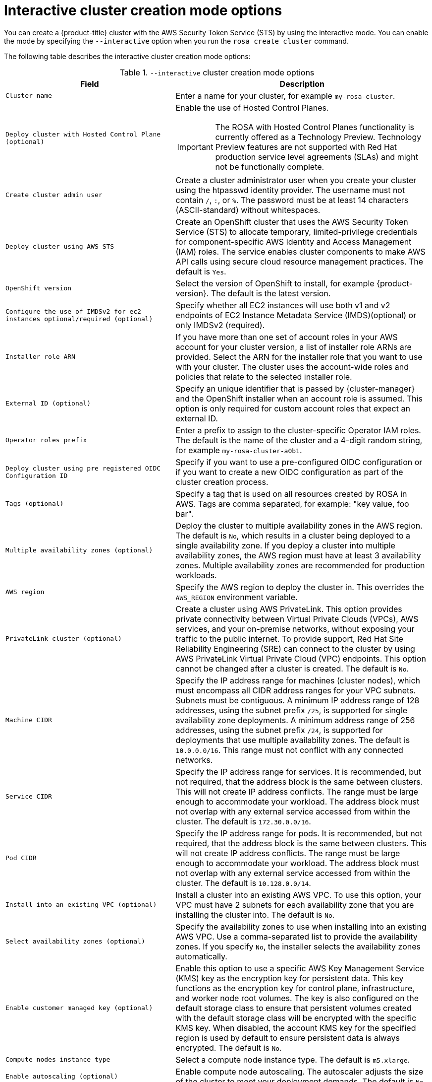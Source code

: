 // Module included in the following assemblies:
//
// * rosa_install_access_delete_clusters/rosa-sts-interactive-mode-reference.adoc

:_content-type: REFERENCE
[id="rosa-sts-interactive-cluster-creation-mode-options_{context}"]
= Interactive cluster creation mode options

You can create a {product-title} cluster with the AWS Security Token Service (STS) by using the interactive mode. You can enable the mode by specifying the `--interactive` option when you run the `rosa create cluster` command.

The following table describes the interactive cluster creation mode options:

.`--interactive` cluster creation mode options
[cols=".^2,.^3a",options="header"]
|===

|Field|Description

|`Cluster name`
|Enter a name for your cluster, for example `my-rosa-cluster`.

|`Deploy cluster with Hosted Control Plane (optional)`
|Enable the use of Hosted Control Planes.
[IMPORTANT]
====
The ROSA with Hosted Control Planes functionality is currently offered as a Technology Preview. Technology Preview features are not supported with Red Hat production service level agreements (SLAs) and might not be functionally complete.
====

|`Create cluster admin user`
|Create a cluster administrator user when you create your cluster using the htpasswd identity provider. The username must not contain `/`, `:`, or `%`. The password must be at least 14 characters (ASCII-standard) without whitespaces.

|`Deploy cluster using AWS STS`
|Create an OpenShift cluster that uses the AWS Security Token Service (STS) to allocate temporary, limited-privilege credentials for component-specific AWS Identity and Access Management (IAM) roles. The service enables cluster components to make AWS API calls using secure cloud resource management practices. The default is `Yes`.

|`OpenShift version`
|Select the version of OpenShift to install, for example {product-version}. The default is the latest version.

|`Configure the use of IMDSv2 for ec2 instances optional/required (optional)`
|Specify whether all EC2 instances will use both v1 and v2 endpoints of EC2 Instance Metadata Service (IMDS)(optional) or only IMDSv2 (required).

|`Installer role ARN`
|If you have more than one set of account roles in your AWS account for your cluster version, a list of installer role ARNs are provided. Select the ARN for the installer role that you want to use with your cluster. The cluster uses the account-wide roles and policies that relate to the selected installer role.

|`External ID (optional)`
|Specify an unique identifier that is passed by {cluster-manager} and the OpenShift installer when an account role is assumed. This option is only required for custom account roles that expect an external ID.

|`Operator roles prefix`
|Enter a prefix to assign to the cluster-specific Operator IAM roles. The default is the name of the cluster and a 4-digit random string, for example `my-rosa-cluster-a0b1`.

|`Deploy cluster using pre registered OIDC Configuration ID`
|Specify if you want to use a pre-configured OIDC configuration or if you want to create a new OIDC configuration as part of the cluster creation process.

|`Tags (optional)`
|Specify a tag that is used on all resources created by ROSA in AWS. Tags are comma separated, for example: "key value, foo bar".

|`Multiple availability zones (optional)`
|Deploy the cluster to multiple availability zones in the AWS region. The default is `No`, which results in a cluster being deployed to a single availability zone. If you deploy a cluster into multiple availability zones, the AWS region must have at least 3 availability zones. Multiple availability zones are recommended for production workloads.

|`AWS region`
|Specify the AWS region to deploy the cluster in. This overrides the `AWS_REGION` environment variable.

|`PrivateLink cluster (optional)`
|Create a cluster using AWS PrivateLink. This option provides private connectivity between Virtual Private Clouds (VPCs), AWS services, and your on-premise networks, without exposing your traffic to the public internet. To provide support, Red Hat Site Reliability Engineering (SRE) can connect to the cluster by using AWS PrivateLink Virtual Private Cloud (VPC) endpoints. This option cannot be changed after a cluster is created. The default is `No`.

|`Machine CIDR`
|Specify the IP address range for machines (cluster nodes), which must encompass all CIDR address ranges for your VPC subnets. Subnets must be contiguous. A minimum IP address range of 128 addresses, using the subnet prefix `/25`, is supported for single availability zone deployments. A minimum address range of 256 addresses, using the subnet prefix `/24`, is supported for deployments that use multiple availability zones. The default is `10.0.0.0/16`. This range must not conflict with any connected networks.

|`Service CIDR`
|Specify the IP address range for services. It is recommended, but not required, that the address block is the same between clusters. This will not create IP address conflicts. The range must be large enough to accommodate your workload. The address block must not overlap with any external service accessed from within the cluster. The default is `172.30.0.0/16`.

|`Pod CIDR`
|Specify the IP address range for pods. It is recommended, but not required, that the address block is the same between clusters. This will not create IP address conflicts. The range must be large enough to accommodate your workload. The address block must not overlap with any external service accessed from within the cluster. The default is `10.128.0.0/14`.

|`Install into an existing VPC (optional)`
|Install a cluster into an existing AWS VPC. To use this option, your VPC must have 2 subnets for each availability zone that you are installing the cluster into. The default is `No`.

|`Select availability zones (optional)`
|Specify the availability zones to use when installing into an existing AWS VPC. Use a comma-separated list to provide the availability zones. If you specify `No`, the installer selects the availability zones automatically.

|`Enable customer managed key (optional)`
|Enable this option to use a specific AWS Key Management Service (KMS) key as the encryption key for persistent data. This key functions as the encryption key for control plane, infrastructure, and worker node root volumes. The key is also configured on the default storage class to ensure that persistent volumes created with the default storage class will be encrypted with the specific KMS key. When disabled, the account KMS key for the specified region is used by default to ensure persistent data is always encrypted. The default is `No`.

|`Compute nodes instance type`
|Select a compute node instance type. The default is `m5.xlarge`.

|`Enable autoscaling (optional)`
|Enable compute node autoscaling. The autoscaler adjusts the size of the cluster to meet your deployment demands. The default is `No`.

|`Compute nodes`
|Specify the number of compute nodes to provision into each availability zone. Clusters deployed in a single availability zone require at least 2 nodes. Clusters deployed in multiple zones must have at least 3 nodes. The maximum number of worker nodes is 180 nodes. The default value is `2`.

|`Default machine pool labels (optional)`
|Specify the labels for the default machine pool. The label format should be a comma-separated list of key-value pairs. This list will overwrite any modifications made to node labels on an ongoing basis.

|`Host prefix`
|Specify the subnet prefix length assigned to pods scheduled to individual machines. The host prefix determines the pod IP address pool for each machine. For example, if the host prefix is set to `/23`, each machine is assigned a `/23` subnet from the pod CIDR address range. The default is `/23`, allowing 512 cluster nodes and 512 pods per node, both of which are beyond our supported maximums. For information on the supported maximums, see the Additional resources section below.

|`Machine pool root disk size (GiB or TiB)`
|Specify the size of the machine pool root disk. This value must include a unit suffix like GiB or TiB, for example the default value of `300GiB`.

|`Enable FIPS support (optional)`
|Enable or disable FIPS mode. The default is `false` (disabled). If FIPS mode is enabled, the {op-system-first} machines that {product-title} runs on bypass the default Kubernetes cryptography suite and use the cryptography modules that are provided with RHCOS instead.
[IMPORTANT]
====
The use of FIPS Validated / Modules in Process cryptographic libraries is only supported on {product-title} deployments on the `x86_64` architecture.
====

|`Encrypt etcd data (optional)`
|In {product-title}, the control plane storage is encrypted at rest by default and this includes encryption of the etcd volumes. You can additionally enable the `Encrypt etcd data` option to encrypt the key values for some resources in etcd, but not the keys.

[IMPORTANT]
====
By enabling etcd encryption for the key values in etcd, you will incur a performance overhead of approximately 20%. The overhead is a result of introducing this second layer of encryption, in addition to the default control plane storage encryption that encrypts the etcd volumes. Red Hat recommends that you enable etcd encryption only if you specifically require it for your use case.
====

|`Disable workload monitoring (optional)`
|Disable monitoring for user-defined projects. Monitoring for user-defined projects is enabled by default.

|`Route Selector for ingress (optional)`
|Specify the route selector for your ingress. The format should be a comma-separated list of key-value pairs. If you do not specify a label, all routes will be exposed on both routers. For legacy ingress support, these labels are inclusion labels; otherwise, they are treated as exclusion labels.

|`Excluded namespaces for ingress (optional)`
|Specify the excluded namespaces for your ingress. The format should be a comma-separated list `value1, value2...`. If you do not specify any values, all namespaces will be exposed.

|`Wildcard Policy (optional, choose 'Skip' to skip selection. The default value will be supplied.)`
|Choose the wildcard policy for your ingress. The options are `WildcardsDisallowed` and `WildcardsAllowed`. Default is `WildcardsDisallowed`.

|`Namespace Ownership Policy (optional, choose 'Skip' to skip selection. The default value will be supplied.)`
|Choose the namespace ownership policy for your ingress. The options are `Strict` and `InterNamespaceAllowed`. The default is `Strict`.

|===
